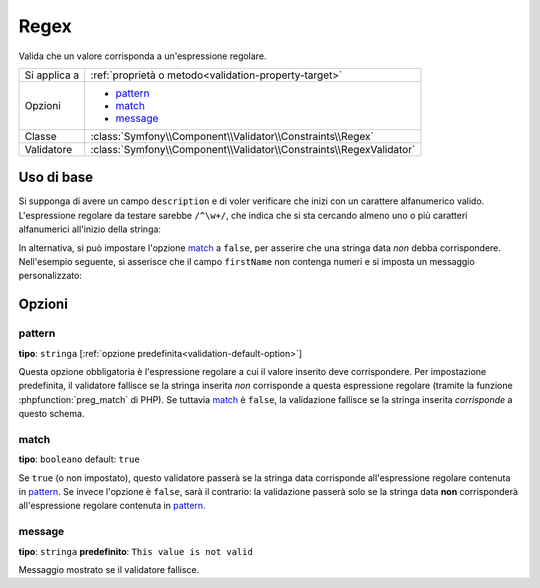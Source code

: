 Regex
=====

Valida che un valore corrisponda a un'espressione regolare.

+----------------+-----------------------------------------------------------------------+
| Si applica a   | :ref:`proprietà o metodo<validation-property-target>`                 |
+----------------+-----------------------------------------------------------------------+
| Opzioni        | - `pattern`_                                                          |
|                | - `match`_                                                            |
|                | - `message`_                                                          |
+----------------+-----------------------------------------------------------------------+
| Classe         | :class:`Symfony\\Component\\Validator\\Constraints\\Regex`            |
+----------------+-----------------------------------------------------------------------+
| Validatore     | :class:`Symfony\\Component\\Validator\\Constraints\\RegexValidator`   |
+----------------+-----------------------------------------------------------------------+

Uso di base
-----------

Si supponga di avere un campo ``description`` e di voler verificare che inizi con un
carattere alfanumerico valido. L'espressione regolare da testare sarebbe
``/^\w+/``, che indica che si sta cercando almeno uno o più caratteri alfanumerici
all'inizio della stringa:

.. configuration-block::

    .. code-block:: yaml

        # src/Acme/BlogBundle/Resources/config/validation.yml
        Acme\BlogBundle\Entity\Author:
            properties:
                description:
                    - Regex: "/^\w+/"

    .. code-block:: php-annotations

        // src/Acme/BlogBundle/Entity/Author.php
        namespace Acme\BlogBundle\Entity;
        
        use Symfony\Component\Validator\Constraints as Assert;

        class Author
        {
            /**
             * @Assert\Regex("/^\w+/")
             */
            protected $description;
        }

    .. code-block:: xml

        <!-- src/Acme/BlogBundle/Resources/config/validation.xml -->
        <class name="Acme\BlogBundle\Entity\Author">
            <property name="description">
                <constraint name="Regex">
                    <option name="pattern">/^\w+/</option>
                </constraint>
            </property>
        </class>

    .. code-block:: php

        // src/Acme/BlogBundle/Entity/Author.php
        namespace Acme\BlogBundle\Entity;
        
        use Symfony\Component\Validator\Mapping\ClassMetadata;
        use Symfony\Component\Validator\Constraints as Assert;

        class Author
        {
            public static function loadValidatorMetadata(ClassMetadata $metadata)
            {
                $metadata->addPropertyConstraint('description', new Assert\Regex(array(
                    'pattern' => '/^\w+/',
                )));
            }
        }

In alternativa, si può impostare l'opzione `match`_ a ``false``, per asserire che
una stringa data *non* debba corrispondere. Nell'esempio seguente, si asserisce che
il campo ``firstName`` non contenga numeri e si imposta un messaggio
personalizzato:

.. configuration-block::

    .. code-block:: yaml

        # src/Acme/BlogBundle/Resources/config/validation.yml
        Acme\BlogBundle\Entity\Author:
            properties:
                firstName:
                    - Regex:
                        pattern: "/\d/"
                        match:   false
                        message: Il nome non può contenere numeri

    .. code-block:: php-annotations

        // src/Acme/BlogBundle/Entity/Author.php
        namespace Acme\BlogBundle\Entity;
        
        use Symfony\Component\Validator\Constraints as Assert;

        class Author
        {
            /**
             * @Assert\Regex(
             *     pattern="/\d/",
             *     match=false,
             *     message="Il nome non può contenere numeri"
             * )
             */
            protected $firstName;
        }

    .. code-block:: xml

        <!-- src/Acme/BlogBundle/Resources/config/validation.xml -->
        <class name="Acme\BlogBundle\Entity\Author">
            <property name="firstName">
                <constraint name="Regex">
                    <option name="pattern">/\d/</option>
                    <option name="match">false</option>
                    <option name="message">Il nome non può contenere numeri</option>
                </constraint>
            </property>
        </class>

    .. code-block:: php

        // src/Acme/BlogBundle/Entity/Author.php
        namespace Acme\BlogBundle\Entity;

        use Symfony\Component\Validator\Mapping\ClassMetadata;
        use Symfony\Component\Validator\Constraints as Assert;

        class Author
        {
            public static function loadValidatorMetadata(ClassMetadata $metadata)
            {
                $metadata->addPropertyConstraint('firstName', new Assert\Regex(array(
                    'pattern' => '/\d/',
                    'match'   => false,
                    'message' => 'Il nome non può contenere numeri',
                )));
            }
        }

Opzioni
-------

pattern
~~~~~~~

**tipo**: ``stringa`` [:ref:`opzione predefinita<validation-default-option>`]

Questa opzione obbligatoria è l'espressione regolare a cui il valore inserito deve
corrispondere. Per impostazione predefinita, il validatore fallisce se la stringa inserita
*non* corrisponde a questa espressione regolare (tramite la funzione :phpfunction:`preg_match` di PHP).
Se tuttavia `match`_ è ``false``, la validazione fallisce se la stringa inserita
*corrisponde* a questo schema.

match
~~~~~

**tipo**: ``booleano`` default: ``true``

Se ``true`` (o non impostato), questo validatore passerà se la stringa data
corrisponde all'espressione regolare contenuta in `pattern`_. Se invece l'opzione è
``false``, sarà il contrario: la validazione passerà solo se la stringa data
**non** corrisponderà all'espressione regolare contenuta in `pattern`_.

message
~~~~~~~

**tipo**: ``stringa`` **predefinito**: ``This value is not valid``

Messaggio mostrato se il validatore fallisce.
